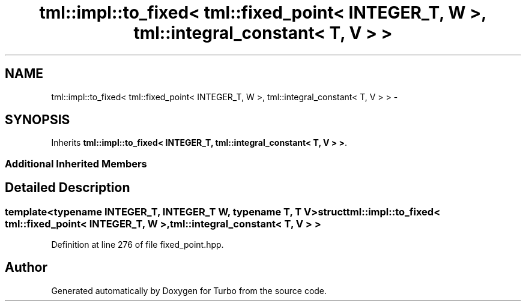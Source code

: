 .TH "tml::impl::to_fixed< tml::fixed_point< INTEGER_T, W >, tml::integral_constant< T, V > >" 3 "Fri Aug 22 2014" "Turbo" \" -*- nroff -*-
.ad l
.nh
.SH NAME
tml::impl::to_fixed< tml::fixed_point< INTEGER_T, W >, tml::integral_constant< T, V > > \- 
.SH SYNOPSIS
.br
.PP
.PP
Inherits \fBtml::impl::to_fixed< INTEGER_T, tml::integral_constant< T, V > >\fP\&.
.SS "Additional Inherited Members"
.SH "Detailed Description"
.PP 

.SS "template<typename INTEGER_T, INTEGER_T W, typename T, T V>struct tml::impl::to_fixed< tml::fixed_point< INTEGER_T, W >, tml::integral_constant< T, V > >"

.PP
Definition at line 276 of file fixed_point\&.hpp\&.

.SH "Author"
.PP 
Generated automatically by Doxygen for Turbo from the source code\&.
